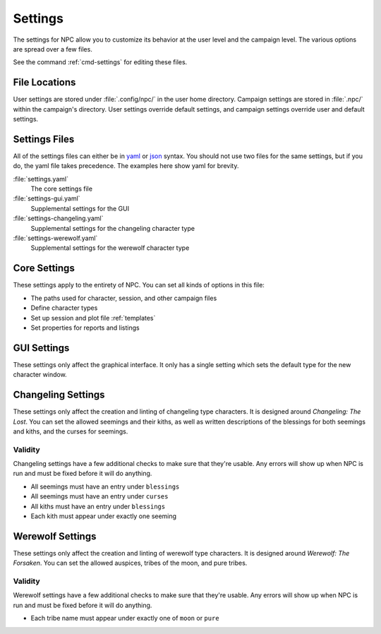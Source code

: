 .. Settings documentation

.. _settings:

Settings
===============================

The settings for NPC allow you to customize its behavior at the user level and the campaign level. The various options are spread over a few files.

See the command :ref:`cmd-settings` for editing these files.

File Locations
--------------

User settings are stored under :file:`.config/npc/` in the user home directory. Campaign settings are stored in :file:`.npc/` within the campaign's directory. User settings override default settings, and campaign settings override user and default settings.

Settings Files
--------------

All of the settings files can either be in `yaml`_ or `json`_ syntax. You should not use two files for the same settings, but if you do, the yaml file takes precedence. The examples here show yaml for brevity.

:file:`settings.yaml`
	The core settings file

:file:`settings-gui.yaml`
	Supplemental settings for the GUI

:file:`settings-changeling.yaml`
	Supplemental settings for the changeling character type

:file:`settings-werewolf.yaml`
	Supplemental settings for the werewolf character type

Core Settings
-------------

These settings apply to the entirety of NPC. You can set all kinds of options in this file:

* The paths used for character, session, and other campaign files
* Define character types
* Set up session and plot file :ref:`templates`
* Set properties for reports and listings

GUI Settings
------------

These settings only affect the graphical interface. It only has a single setting which sets the default type for the new character window.

Changeling Settings
-------------------

These settings only affect the creation and linting of changeling type characters. It is designed around :t:`Changeling: The Lost`. You can set the allowed seemings and their kiths, as well as written descriptions of the blessings for both seemings and kiths, and the curses for seemings.

Validity
~~~~~~~~

Changeling settings have a few additional checks to make sure that they're usable. Any errors will show up when NPC is run and must be fixed before it will do anything.

* All seemings must have an entry under ``blessings``
* All seemings must have an entry under ``curses``
* All kiths must have an entry under ``blessings``
* Each kith must appear under exactly one seeming

Werewolf Settings
-----------------

These settings only affect the creation and linting of werewolf type characters. It is designed around :t:`Werewolf: The Forsaken`. You can set the allowed auspices, tribes of the moon, and pure tribes.

Validity
~~~~~~~~

Werewolf settings have a few additional checks to make sure that they're usable. Any errors will show up when NPC is run and must be fixed before it will do anything.

* Each tribe name must appear under exactly one of ``moon`` or ``pure``

.. _`yaml`: https://www.tutorialspoint.com/yaml/yaml_basics.htm
.. _`json`: https://www.tutorialspoint.com/json/json_syntax.htm
